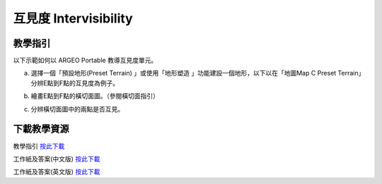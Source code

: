 互見度 Intervisibility
===================================

.. |preset_terrain| image:: intervisibility_images/preset_terrain.png
   :width: 30

.. |terrain_edit_mode| image:: intervisibility_images/terrain_edit_mode.png
   :width: 30

教學指引
*********

以下示範如何以 ARGEO Portable 教導互見度單元。



a. 選擇一個「預設地形(Preset Terrain) |preset_terrain|」或使用「地形塑造 |terrain_edit_mode|」功能建設一個地形，以下以在「地圖Map C Preset Terrain」分辨E點到F點的互見度為例子。
   
.. image:: intervisibility_images/intervisibility1.png
  :width: 600
  :alt: Alternative text


b. 繪畫E點到F點的橫切面圖。（參閱橫切面指引）

.. image:: intervisibility_images/intervisibility2.png
  :width: 600
  :alt: Alternative text


c. 分辨橫切面圖中的兩點是否互見。

.. image:: intervisibility_images/intervisibility3.png
  :width: 600
  :alt: Alternative text 



下載教學資源
***************
教學指引
`按此下載 <https://drive.google.com/file/d/1GWqbKvPYPepz4XyqQM9nFgW_1LeBDaGx/view?usp=sharing>`_

工作紙及答案(中文版)
`按此下載 <https://drive.google.com/drive/folders/1MnBvbJ7F1HgXOfznDq_XWieaGtEh5fuL?usp=sharing>`_

工作紙及答案(英文版)
`按此下載 <https://drive.google.com/drive/folders/1Dkf1vqwdYMsz1fRfiZRUftQ6ADoYWxiV?usp=sharing>`_